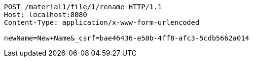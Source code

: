 [source,http,options="nowrap"]
----
POST /material1/file/1/rename HTTP/1.1
Host: localhost:8080
Content-Type: application/x-www-form-urlencoded

newName=New+Name&_csrf=bae46436-e50b-4ff8-afc3-5cdb5662a014
----